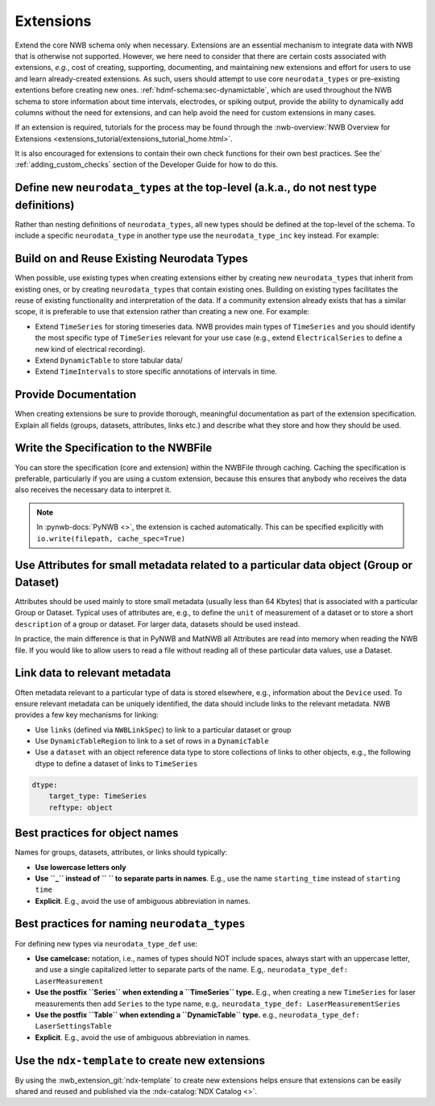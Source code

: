 Extensions
==========

Extend the core NWB schema only when necessary. Extensions are an essential mechanism to integrate
data with NWB that is otherwise not supported. However, we here need to consider that there are certain costs associated
with extensions, *e.g.*, cost of creating, supporting, documenting, and maintaining new extensions and effort for users
to use and learn already-created extensions. As such, users should attempt to use core ``neurodata_types`` or
pre-existing extentions before creating new ones. :ref:`hdmf-schema:sec-dynamictable`, which are used throughout the
NWB schema to store information about time intervals, electrodes, or spiking output, provide the ability to
dynamically add columns without the need for extensions, and can help avoid the need for custom extensions in many
cases.

If an extension is required, tutorials for the process may be found through the
:nwb-overview:`NWB Overview for Extensions <extensions_tutorial/extensions_tutorial_home.html>`.

It is also encouraged for extensions to contain their own check functions for their own best practices.
See the` :ref:`adding_custom_checks` section of the Developer Guide for how to do this.

Define new ``neurodata_types`` at the top-level (a.k.a., do not nest type definitions)
~~~~~~~~~~~~~~~~~~~~~~~~~~~~~~~~~~~~~~~~~~~~~~~~~~~~~~~~~~~~~~~~~~~~~~~~~~~~~~~~~~~~~~

Rather than nesting definitions of ``neurodata_types``, all new types should be defined
at the top-level of the schema. To include a specific ``neurodata_type`` in another type
use the ``neurodata_type_inc`` key instead. For example:

.. tabs::

    .. tab:: Do This

       .. tabs::

            .. code-tab:: py Python

                from pynwb.spec import NWBGroupSpec

                # Define the first type
                type1_ext = NWBGroupSpec(
                    name='custom_type1',
                    doc='Example extension type 1',
                    neurodata_type_def='MyNewType1',
                    neurodata_type_inc='LabMetaData',
                )

                # Then define the second type and include the first type
                type2_ext = NWBGroupSpec(
                    name='custom_type2',
                    doc='Example extension type 2',
                    neurodata_type_def='MyNewType2',
                    groups=[NWBGroupSpec(neurodata_type_inc='MyNewType1',
                                         doc='Included group of ype MyNewType1')]
                )

            .. code-tab:: yaml YAML

                groups:
                - neurodata_type_def: MyNewType1
                  neurodata_type_inc: LabMetaData
                  name: custom_type1
                  doc: Example extension type 1
                - neurodata_type_def: MyNewType2
                  neurodata_type_inc: NWBContainer
                  name: custom_type2
                  doc: Example extension type 2
                  groups:
                  - neurodata_type_inc: MyNewType1
                    doc: Included group of ype MyNewType1

    .. tab:: DON'T do this

        .. tabs::

            .. code-tab:: py Python

                from pynwb.spec import NWBGroupSpec

                # Do NOT define a new type via ``neurodata_type_def`` within the
                # definition of another type. Always define the types separately
                # and use ``neurodata_type_inc`` to include the type
                type2_ext = NWBGroupSpec(
                    name='custom_type2',
                    doc='Example extension type 2',
                    neurodata_type_def='MyNewType2',
                    groups=[NWBGroupSpec(
                        name='custom_type1',
                        doc='Example extension type 1',
                        neurodata_type_def='MyNewType1',
                        neurodata_type_inc='LabMetaData',
                    )]
                )

            .. code-tab:: yaml YAML

                groups:
                - neurodata_type_def: MyNewType2
                  neurodata_type_inc: NWBContainer
                  name: custom_type2
                  doc: Example extension type 2
                  groups:
                  - neurodata_type_def: MyNewType1
                    neurodata_type_inc: LabMetaData
                    name: custom_type1
                    doc: Example extension type 1

Build on and Reuse Existing Neurodata Types
~~~~~~~~~~~~~~~~~~~~~~~~~~~~~~~~~~~~~~~~~~~

When possible, use existing types when creating extensions either by creating new ``neurodata_types`` that inherit from
existing ones, or by creating ``neurodata_types`` that contain existing ones. Building on existing types facilitates the
reuse of existing functionality and interpretation of the data. If a community extension already exists that has a
similar scope, it is preferable to use that extension rather than creating a new one. For example:

* Extend ``TimeSeries`` for storing timeseries data. NWB provides main types of ``TimeSeries``
  and you should identify the most specific type of ``TimeSeries`` relevant for your use case
  (e.g., extend ``ElectricalSeries`` to define a new kind of electrical recording).
* Extend ``DynamicTable`` to store tabular data/
* Extend ``TimeIntervals`` to store specific annotations of intervals in time.


Provide Documentation
~~~~~~~~~~~~~~~~~~~~~

When creating extensions be sure to provide thorough, meaningful documentation as part of the extension specification.
Explain all fields (groups, datasets, attributes, links etc.) and describe what they store and how they
should be used.


Write the Specification to the NWBFile
~~~~~~~~~~~~~~~~~~~~~~~~~~~~~~~~~~~~~~

You can store the specification (core and extension) within the NWBFile through caching.
Caching the specification is preferable, particularly if you are using a custom extension, because this ensures that
anybody who receives the data also receives the necessary data to interpret it.

.. note::
    In :pynwb-docs:`PyNWB <>`, the extension is cached automatically. This can be specified explicitly with
    ``io.write(filepath, cache_spec=True)``


Use Attributes for small metadata related to a particular data object (Group or Dataset)
~~~~~~~~~~~~~~~~~~~~~~~~~~~~~~~~~~~~~~~~~~~~~~~~~~~~~~~~~~~~~~~~~~~~~~~~~~~~~~~~~~~~~~~~

Attributes should be used mainly to store small metadata (usually less than 64 Kbytes) that
is associated with a particular Group or Dataset. Typical uses of attributes are, e.g., to
define the ``unit`` of measurement of a dataset or to store a short ``description`` of
a group or dataset. For larger data, datasets should be used instead.

In practice, the main difference is that in PyNWB and MatNWB all Attributes are read into memory when reading the
NWB file. If you would like to allow users to read a file without reading all of these particular data values, use a
Dataset.


Link data to relevant metadata
~~~~~~~~~~~~~~~~~~~~~~~~~~~~~~

Often metadata relevant to a particular type of data is stored elsewhere, e.g., information
about the ``Device`` used. To ensure relevant metadata can be uniquely identified, the data
should include links to the relevant metadata. NWB provides a few key mechanisms for linking:

* Use ``links`` (defined via ``NWBLinkSpec``) to link to a particular dataset or group
* Use ``DynamicTableRegion`` to link to a set of rows in a ``DynamicTable``
* Use a ``dataset`` with an object reference data type to store collections of links
  to other objects, e.g., the following dtype to define a dataset of links to ``TimeSeries``

.. code-block:: yaml

    dtype:
        target_type: TimeSeries
        reftype: object


Best practices for object names
~~~~~~~~~~~~~~~~~~~~~~~~~~~~~~~

Names for groups, datasets, attributes, or links should typically:

* **Use lowercase letters only**
* **Use ``_`` instead of `` `` to separate parts in names**. E.g., use the name
  ``starting_time`` instead of ``starting time``
* **Explicit**. E.g., avoid the use of ambiguous abbreviation in names.


Best practices for naming ``neurodata_types``
~~~~~~~~~~~~~~~~~~~~~~~~~~~~~~~~~~~~~~~~~~~~~

For defining new types via ``neurodata_type_def`` use:

* **Use camelcase:**  notation, i.e., names of types should NOT include spaces,
  always start with an uppercase letter, and use a single capitalized letter to
  separate parts of the name. E.g,. ``neurodata_type_def: LaserMeasurement``
* **Use the postfix ``Series`` when extending a ``TimeSeries`` type.** E.g., when
  creating a new ``TimeSeries`` for laser measurements then add ``Series`` to
  the type name, e.g,. ``neurodata_type_def: LaserMeasurementSeries``
* **Use the postfix ``Table`` when extending a ``DynamicTable`` type.** e.g.,
  ``neurodata_type_def: LaserSettingsTable``
* **Explicit**. E.g., avoid the use of ambiguous abbreviation in names.

Use the ``ndx-template`` to create new extensions
~~~~~~~~~~~~~~~~~~~~~~~~~~~~~~~~~~~~~~~~~~~~~~~~~

By using the :nwb_extension_git:`ndx-template` to create new extensions helps ensure
that extensions can be easily shared and reused and published via the :ndx-catalog:`NDX Catalog <>`.
